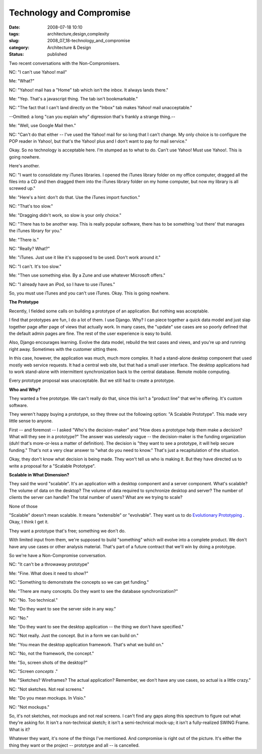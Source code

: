 Technology and Compromise
=========================

:date: 2008-07-18 10:10
:tags: architecture,design,complexity
:slug: 2008_07_18-technology_and_compromise
:category: Architecture & Design
:status: published







Two recent conversations with the Non-Compromisers.



NC:  "I can't use Yahoo! mail"



Me:  "What?"



NC: "Yahoo! mail has a "Home" tab which isn't the inbox.  It always lands there."



Me:  "Yep.  That's a javascript thing.  The tab isn't bookmarkable."



NC:  "The fact that I can't land directly on the "Inbox" tab makes Yahoo! mail unacceptable."



--Omitted:  a long "can you explain why" digression that's frankly a strange thing.--



Me:  "Well, use Google Mail then."



NC:  "Can't do that either -- I've used the Yahoo! mail for so long that I can't change.  My only choice is to configure the POP reader in Yahoo!, but that's the Yahoo! plus and I don't want to pay for mail service."



Okay.  So no technology is acceptable here.  I'm stumped as to what to do.  Can't use Yahoo!  Must use Yahoo!.  This is going nowhere.



Here's another.



NC:  "I want to consolidate my iTunes libraries.  I opened the iTunes library folder on my office computer, dragged all the files into a CD and then dragged them into the iTunes library folder on my home computer, but now my library is all screwed up."



Me:  "Here's a hint: don't do that.  Use the iTunes import function."



NC:  "That's too slow."



Me:  "Dragging didn't work, so slow is your only choice."



NC:  "There has to be another way.  This is really popular software, there has to be something 'out there' that manages the iTunes library for you."



Me:  "There is."



NC:  "Really?  What?"



Me:  "iTunes.  Just use it like it's supposed to be used.  Don't work around it."



NC:  "I can't.  It's too slow."



Me:  "Then use something else.  By a Zune and use whatever Microsoft offers."



NC:  "I already have an iPod, so I have to use iTunes."



So, you must use iTunes and you can't use iTunes.  Okay.  This is going nowhere.



:strong:`The Prototype` 



Recently, I fielded some calls on building a prototype of an application.  But nothing was acceptable.



I find that prototypes are fun, I do a lot of them.  I use Django.  Why?  I can piece together a quick data model and just slap together page after page of views that actually work.  In many cases, the "update" use cases are so poorly defined that the default admin pages are fine.  The rest of the user experience is easy to build.  



Also, Django encourages learning.  Evolve the data model, rebuild the test cases and views, and you're up and running right away.  Sometimes with the customer sitting there.



In this case, however, the application was much, much more complex.  It had a stand-alone desktop component that used mostly web service requests.  It had a central web site, but that had  a small user interface.  The desktop applications had to work stand-alone with intermittent synchronization back to the central database.  Remote mobile computing.



Every prototype proposal was unacceptable.  But we still had to create a prototype.



:strong:`Who and Why?` 



They wanted a free prototype.  We can't really do that, since this isn't a "product line" that we're offering.  It's custom software.   



They weren't happy buying a prototype, so they threw out the following option: "A Scalable Prototype".  This made very little sense to anyone.



First -- and foremost -- I asked "Who's the decision-maker" and "How does a prototype help them make a decision?  What will they see in a prototype?"  The answer was uselessly vague -- the decision-maker is the funding organization (duh! that's more-or-less a matter of definition).  The decision is "they want to see a prototype, it will help secure funding."  That's not a very clear answer to "what do you need to know."  That's just a recapitulation of the situation.



Okay, they don't know what decision is being made.  They won't tell us who is making it.  But they have directed us to write a proposal for a "Scalable Prototype".



:strong:`Scalable in What Dimension?` 



They said the word "scalable".  It's an application with a desktop component and a server component.  What's scalable?  The volume of data on the desktop?  The volume of data required to synchronize desktop and server?  The number of clients the server can handle?  The total number of users?  What are we trying to scale?



None of those



"Scalable" doesn't mean scalable.  It means "extensible" or "evolvable".  They want us to do `Evolutionary Prototyping <http://en.wikipedia.org/wiki/Software_prototyping#Evolutionary_prototyping>`_ .  Okay, I think I get it.



They want a prototype that's free; something we don't do.



With limited input from them, we're supposed to build "something" which will evolve into a complete product.  We don't have any use cases or other analysis material.  That's part of a future contract that we'll win by doing a prototype.



So we're have a Non-Compromise conversation.



NC:  "It can't be a throwaway prototype"



Me:  "Fine.  What does it need to show?"



NC:  "Something to demonstrate the concepts so we can get funding."



Me:  "There are many concepts.  Do they want to see the database synchronization?"



NC:  "No.  Too technical."



Me:  "Do they want to see the server side in any way."



NC:  "No."



Me:  "Do they want to see the desktop application -- the thing we don't have specified."



NC:  "Not really.  Just the concept.  But in a form we can build on."



Me:  "You mean the desktop application framework.  That's what we build on."



NC:  "No, not the framework, the concept."



Me:  "So, screen shots of the desktop?"



NC:  "Screen :emphasis:`concepts` ."



Me:  "Sketches?  Wireframes?  The actual application?  Remember, we don't have any use cases, so actual is a little crazy."



NC:  "Not sketches.  Not real screens."



Me:  "Do you mean mockups.  In Visio."



NC:  "Not mockups."



So, it's not sketches, not mockups and not real screens.  I can't find any gaps along this spectrum to figure out what they're asking for.  It isn't a non-technical sketch; it isn't a semi-technical mock-up; it isn't a fully-realized SWING Frame.  What is it?



Whatever they want, it's none of the things I've mentioned.  And compromise is right out of the picture.  It's either the thing they want or the project -- prototype and all -- is cancelled.





